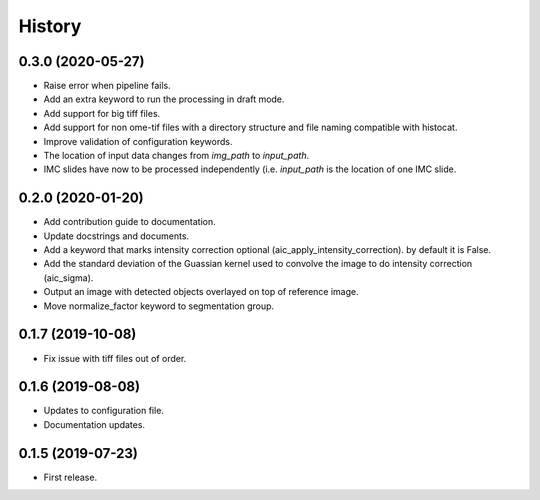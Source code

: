 =======
History
=======

0.3.0 (2020-05-27)
-----------------

* Raise error when pipeline fails.
* Add an extra keyword to run the processing in draft mode.
* Add support for big tiff files.
* Add support for non ome-tif files with a directory structure
  and file naming compatible with histocat.
* Improve validation of configuration keywords.
* The location of input data changes from `img_path` to
  `input_path`.
* IMC slides have now to be processed independently (i.e.
  `input_path` is the location of one IMC slide.

0.2.0 (2020-01-20)
------------------

* Add contribution guide to documentation.
* Update docstrings and documents.
* Add a keyword that marks intensity correction optional
  (aic_apply_intensity_correction). by default it is False.
* Add the standard deviation of the Guassian kernel used
  to convolve the image to do intensity correction (aic_sigma).
* Output an image with detected objects overlayed on top of reference image.
* Move normalize_factor keyword to segmentation group.

0.1.7 (2019-10-08)
------------------

* Fix issue with tiff files out of order.

0.1.6 (2019-08-08)
------------------

* Updates to configuration file.
* Documentation updates.

0.1.5 (2019-07-23)
------------------

* First release.
